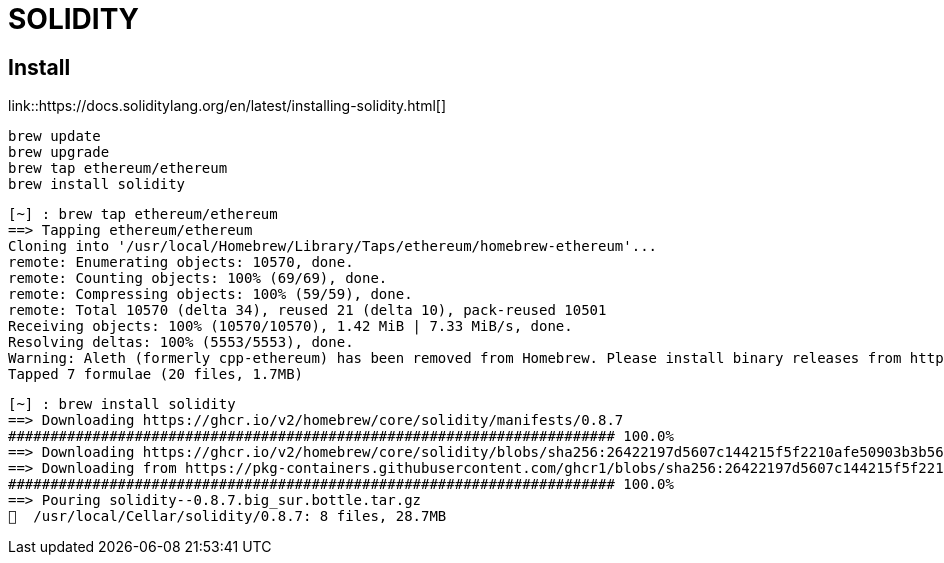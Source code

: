 # SOLIDITY

## Install


link::https://docs.soliditylang.org/en/latest/installing-solidity.html[]


```bash
brew update
brew upgrade
brew tap ethereum/ethereum
brew install solidity
```



```bash
[~] : brew tap ethereum/ethereum                                                                                  12:38:54
==> Tapping ethereum/ethereum
Cloning into '/usr/local/Homebrew/Library/Taps/ethereum/homebrew-ethereum'...
remote: Enumerating objects: 10570, done.
remote: Counting objects: 100% (69/69), done.
remote: Compressing objects: 100% (59/59), done.
remote: Total 10570 (delta 34), reused 21 (delta 10), pack-reused 10501
Receiving objects: 100% (10570/10570), 1.42 MiB | 7.33 MiB/s, done.
Resolving deltas: 100% (5553/5553), done.
Warning: Aleth (formerly cpp-ethereum) has been removed from Homebrew. Please install binary releases from https://github.com/ethereum/aleth/releases.
Tapped 7 formulae (20 files, 1.7MB)
```


```bash
[~] : brew install solidity                                                                                       12:39:07
==> Downloading https://ghcr.io/v2/homebrew/core/solidity/manifests/0.8.7
######################################################################## 100.0%
==> Downloading https://ghcr.io/v2/homebrew/core/solidity/blobs/sha256:26422197d5607c144215f5f2210afe50903b3b5656b055f0dd2
==> Downloading from https://pkg-containers.githubusercontent.com/ghcr1/blobs/sha256:26422197d5607c144215f5f2210afe50903b3
######################################################################## 100.0%
==> Pouring solidity--0.8.7.big_sur.bottle.tar.gz
🍺  /usr/local/Cellar/solidity/0.8.7: 8 files, 28.7MB
```

